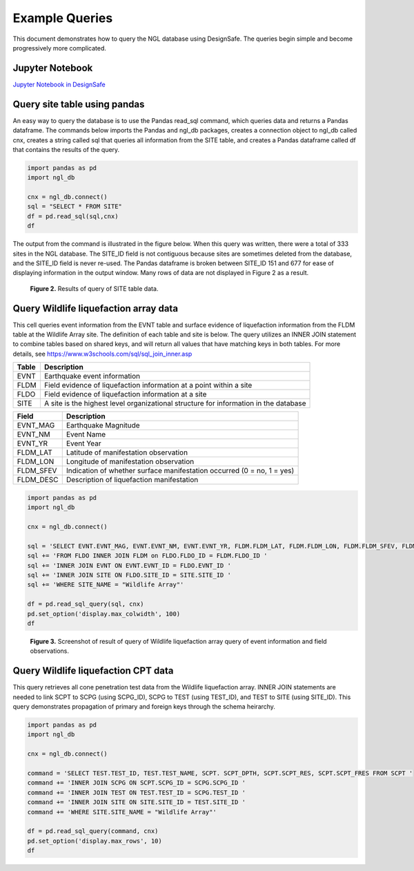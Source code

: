 ===============
Example Queries
===============

This document demonstrates how to query the NGL database using DesignSafe. The queries begin simple and become progressively more complicated.

----------------
Jupyter Notebook
----------------
`Jupyter Notebook in DesignSafe <https://jupyter.designsafe-ci.org/user/name/tree/CommunityData/NGL/ExampleQueries.ipynb>`_

-----------------------------
Query site table using pandas
-----------------------------

An easy way to query the database is to use the Pandas read_sql command, which queries data and returns a Pandas dataframe. 
The commands below imports the Pandas and ngl_db packages, creates a connection object to ngl_db called cnx, creates a 
string called sql that queries all information from the SITE table, and creates a Pandas dataframe called df that contains 
the results of the query.

.. code-block:: python

  import pandas as pd
  import ngl_db

  cnx = ngl_db.connect()
  sql = "SELECT * FROM SITE"
  df = pd.read_sql(sql,cnx)
  df

The output from the command is illustrated in the figure below. When this query was written, there were a total of 333 sites in 
the NGL database. The SITE_ID field is not contiguous because sites are sometimes deleted from the database, and the 
SITE_ID field is never re-used. The Pandas dataframe is broken between SITE_ID 151 and 677 for ease of displaying 
information in the output window. Many rows of data are not displayed in Figure 2 as a result.

.. figure:: images/SiteTableQuery.png
  :alt: Screenshot of result of query of SITE table data.
  
  **Figure 2.** Results of query of SITE table data.

--------------------------------------
Query Wildlife liquefaction array data
--------------------------------------

This cell queries event information from the EVNT table and surface evidence of liquefaction information from the FLDM table at the Wildlife Array site. The definition of each table and site is below. The query utilizes an INNER JOIN statement to combine tables based on shared keys, and will return all values that have matching keys in both tables. For more details, see `https://www.w3schools.com/sql/sql_join_inner.asp <https://www.w3schools.com/sql/sql_join_inner.asp>`_  

===== ===========
Table	Description
===== ===========
EVNT	Earthquake event information
FLDM	Field evidence of liquefaction information at a point within a site
FLDO	Field evidence of liquefaction information at a site
SITE	A site is the highest level organizational structure for information in the database
===== ===========

========= ===========
Field	    Description
========= ===========
EVNT_MAG	Earthquake Magnitude
EVNT_NM	  Event Name
EVNT_YR	  Event Year
FLDM_LAT	Latitude of manifestation observation
FLDM_LON	Longitude of manifestation observation
FLDM_SFEV	Indication of whether surface manifestation occurred (0 = no, 1 = yes)
FLDM_DESC	Description of liquefaction manifestation
========= ===========

.. code-block:: python
  
  import pandas as pd
  import ngl_db

  cnx = ngl_db.connect()

  sql = 'SELECT EVNT.EVNT_MAG, EVNT.EVNT_NM, EVNT.EVNT_YR, FLDM.FLDM_LAT, FLDM.FLDM_LON, FLDM.FLDM_SFEV, FLDM.FLDM_DESC '
  sql += 'FROM FLDO INNER JOIN FLDM on FLDO.FLDO_ID = FLDM.FLDO_ID '
  sql += 'INNER JOIN EVNT ON EVNT.EVNT_ID = FLDO.EVNT_ID '
  sql += 'INNER JOIN SITE ON FLDO.SITE_ID = SITE.SITE_ID '
  sql += 'WHERE SITE_NAME = "Wildlife Array"'

  df = pd.read_sql_query(sql, cnx)
  pd.set_option('display.max_colwidth', 100)
  df

.. figure:: images/WildlifeQuery1.png
  :alt: Screenshot of result of query of Wildlife liquefaction array query of event information and field observations.
  
  **Figure 3.** Screenshot of result of query of Wildlife liquefaction array query of event information and field observations.

--------------------------------------
Query Wildlife liquefaction CPT data
--------------------------------------

This query retrieves all cone penetration test data from the Wildlife liquefaction array. INNER JOIN statements are needed to link SCPT to SCPG (using SCPG_ID), SCPG to TEST (using TEST_ID), and TEST to SITE (using SITE_ID). This query demonstrates propagation of primary and foreign keys through the schema heirarchy.

.. code-block:: python
  
  import pandas as pd
  import ngl_db

  cnx = ngl_db.connect()
  
  command = 'SELECT TEST.TEST_ID, TEST.TEST_NAME, SCPT. SCPT_DPTH, SCPT.SCPT_RES, SCPT.SCPT_FRES FROM SCPT '
  command += 'INNER JOIN SCPG ON SCPT.SCPG_ID = SCPG.SCPG_ID '
  command += 'INNER JOIN TEST ON TEST.TEST_ID = SCPG.TEST_ID '
  command += 'INNER JOIN SITE ON SITE.SITE_ID = TEST.SITE_ID '
  command += 'WHERE SITE.SITE_NAME = "Wildlife Array"'
  
  df = pd.read_sql_query(command, cnx)
  pd.set_option('display.max_rows', 10)
  df
  
.. figure:: images/WildlifeQuery2.png
   :alt: Screenshot of result of query of Wildlife liquefaction array query of cone penetration test data.

    **Figure 4.** Screenshot of result of query of Wildlife liquefaction array query of cone penetration test data.
